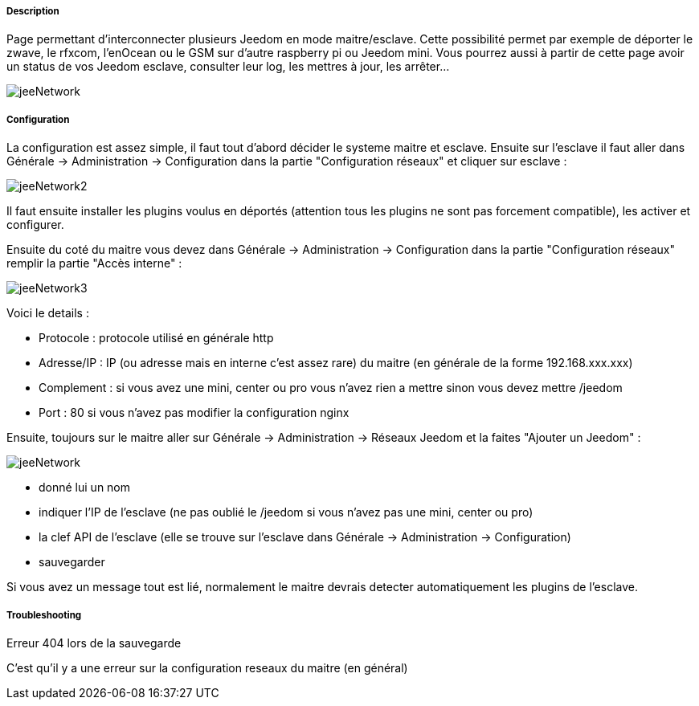 ===== Description
Page permettant d'interconnecter plusieurs Jeedom en mode maitre/esclave. Cette possibilité permet par exemple de 
déporter le zwave, le rfxcom, l'enOcean ou le GSM sur d'autre raspberry pi ou Jeedom mini. Vous pourrez aussi à partir de 
cette page avoir un status de vos Jeedom esclave, consulter leur log, les mettres à jour, les arrêter...

image::../images/jeeNetwork.JPG[]

===== Configuration
La configuration est assez simple, il faut tout d'abord décider le systeme maitre et esclave. 
Ensuite sur l'esclave il faut aller dans Générale -> Administration -> Configuration dans la partie "Configuration réseaux" 
et cliquer sur esclave : 

image::../images/jeeNetwork2.JPG[]

Il faut ensuite installer les plugins voulus en déportés (attention tous les plugins ne sont pas forcement compatible), 
les activer et configurer.

Ensuite du coté du maitre vous devez dans Générale -> Administration -> Configuration dans la partie "Configuration réseaux" 
remplir la partie "Accès interne" : 

image::../images/jeeNetwork3.JPG[]

Voici le details : 

- Protocole : protocole utilisé en générale http
- Adresse/IP : IP (ou adresse mais en interne c'est assez rare) du maitre (en générale de la forme 192.168.xxx.xxx)
- Complement : si vous avez une mini, center ou pro vous n'avez rien a mettre sinon vous devez mettre /jeedom
- Port : 80 si vous n'avez pas modifier la configuration nginx

Ensuite, toujours sur le maitre aller sur Générale -> Administration -> Réseaux Jeedom et la faites "Ajouter un Jeedom" : 

image::../images/jeeNetwork.JPG[]

- donné lui un nom
- indiquer l'IP de l'esclave (ne pas oublié le /jeedom si vous n'avez pas une mini, center ou pro)
- la clef API de l'esclave (elle se trouve sur l'esclave dans Générale -> Administration -> Configuration)
- sauvegarder

Si vous avez un message tout est lié, normalement le maitre devrais detecter automatiquement les plugins de l'esclave.

===== Troubleshooting

[panel,danger]
.Erreur 404 lors de la sauvegarde
--
C'est qu'il y a une erreur sur la configuration reseaux du maitre (en général)
--
